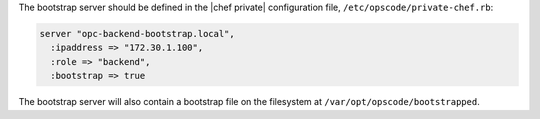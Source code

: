 .. The contents of this file may be included in multiple topics.
.. This file should not be changed in a way that hinders its ability to appear in multiple documentation sets.

The bootstrap server should be defined in the |chef private| configuration file, ``/etc/opscode/private-chef.rb``:

.. code-block:: ruby

   server "opc-backend-bootstrap.local",
     :ipaddress => "172.30.1.100",
     :role => "backend",
     :bootstrap => true

The bootstrap server will also contain a bootstrap file on the filesystem at ``/var/opt/opscode/bootstrapped``.